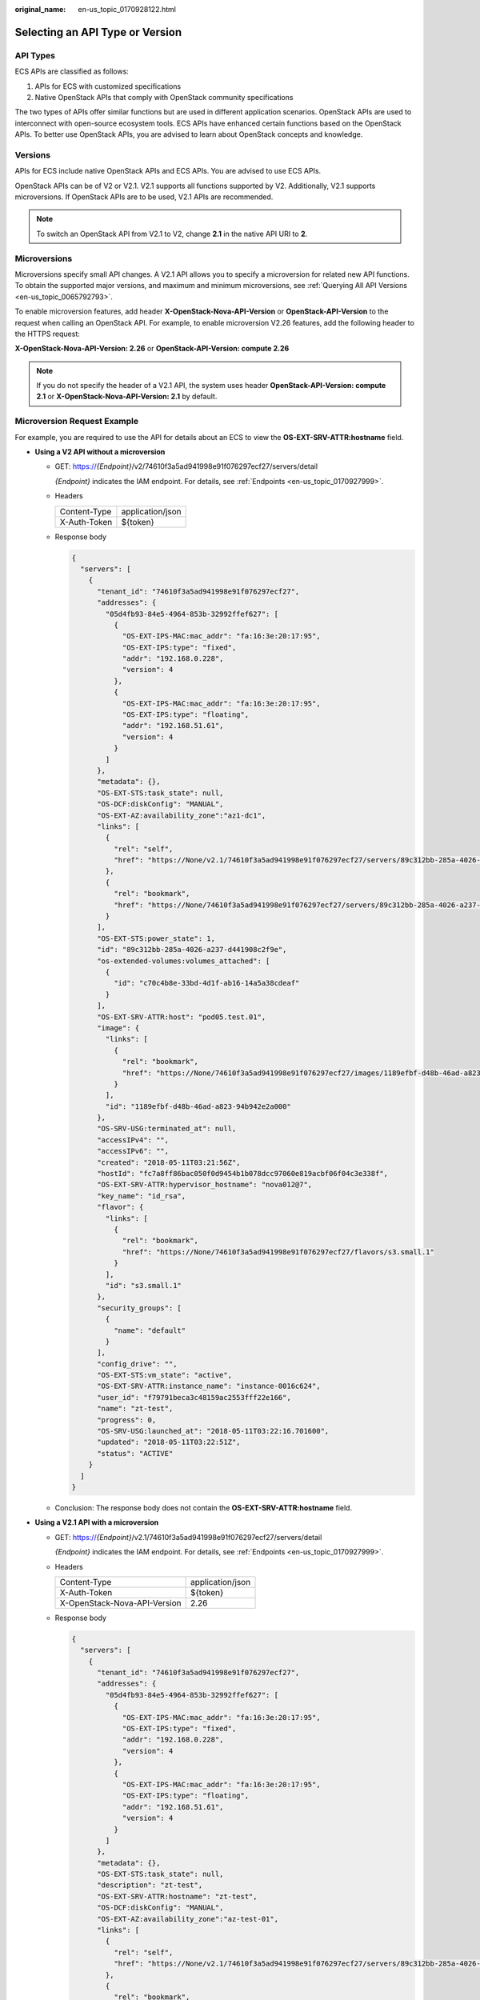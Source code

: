 :original_name: en-us_topic_0170928122.html

.. _en-us_topic_0170928122:

Selecting an API Type or Version
================================

API Types
---------

ECS APIs are classified as follows:

#. APIs for ECS with customized specifications
#. Native OpenStack APIs that comply with OpenStack community specifications

The two types of APIs offer similar functions but are used in different application scenarios. OpenStack APIs are used to interconnect with open-source ecosystem tools. ECS APIs have enhanced certain functions based on the OpenStack APIs. To better use OpenStack APIs, you are advised to learn about OpenStack concepts and knowledge.

Versions
--------

APIs for ECS include native OpenStack APIs and ECS APIs. You are advised to use ECS APIs.

OpenStack APIs can be of V2 or V2.1. V2.1 supports all functions supported by V2. Additionally, V2.1 supports microversions. If OpenStack APIs are to be used, V2.1 APIs are recommended.

.. note::

   To switch an OpenStack API from V2.1 to V2, change **2.1** in the native API URI to **2**.

Microversions
-------------

Microversions specify small API changes. A V2.1 API allows you to specify a microversion for related new API functions. To obtain the supported major versions, and maximum and minimum microversions, see :ref:`Querying All API Versions <en-us_topic_0065792793>`.

To enable microversion features, add header **X-OpenStack-Nova-API-Version** or **OpenStack-API-Version** to the request when calling an OpenStack API. For example, to enable microversion V2.26 features, add the following header to the HTTPS request:

**X-OpenStack-Nova-API-Version: 2.26** or **OpenStack-API-Version: compute 2.26**

.. note::

   If you do not specify the header of a V2.1 API, the system uses header **OpenStack-API-Version: compute 2.1** or **X-OpenStack-Nova-API-Version: 2.1** by default.

Microversion Request Example
----------------------------

For example, you are required to use the API for details about an ECS to view the **OS-EXT-SRV-ATTR:hostname** field.

-  **Using a V2 API without a microversion**

   -  GET: https://*{Endpoint}*/v2/74610f3a5ad941998e91f076297ecf27/servers/detail

      *{Endpoint}* indicates the IAM endpoint. For details, see :ref:`Endpoints <en-us_topic_0170927999>`.

   -  Headers

      ============ ================
      Content-Type application/json
      X-Auth-Token ${token}
      ============ ================

   -  Response body

      .. code-block::

         {
           "servers": [
             {
               "tenant_id": "74610f3a5ad941998e91f076297ecf27",
               "addresses": {
                 "05d4fb93-84e5-4964-853b-32992ffef627": [
                   {
                     "OS-EXT-IPS-MAC:mac_addr": "fa:16:3e:20:17:95",
                     "OS-EXT-IPS:type": "fixed",
                     "addr": "192.168.0.228",
                     "version": 4
                   },
                   {
                     "OS-EXT-IPS-MAC:mac_addr": "fa:16:3e:20:17:95",
                     "OS-EXT-IPS:type": "floating",
                     "addr": "192.168.51.61",
                     "version": 4
                   }
                 ]
               },
               "metadata": {},
               "OS-EXT-STS:task_state": null,
               "OS-DCF:diskConfig": "MANUAL",
               "OS-EXT-AZ:availability_zone":"az1-dc1",
               "links": [
                 {
                   "rel": "self",
                   "href": "https://None/v2.1/74610f3a5ad941998e91f076297ecf27/servers/89c312bb-285a-4026-a237-d441908c2f9e"
                 },
                 {
                   "rel": "bookmark",
                   "href": "https://None/74610f3a5ad941998e91f076297ecf27/servers/89c312bb-285a-4026-a237-d441908c2f9e"
                 }
               ],
               "OS-EXT-STS:power_state": 1,
               "id": "89c312bb-285a-4026-a237-d441908c2f9e",
               "os-extended-volumes:volumes_attached": [
                 {
                   "id": "c70c4b8e-33bd-4d1f-ab16-14a5a38cdeaf"
                 }
               ],
               "OS-EXT-SRV-ATTR:host": "pod05.test.01",
               "image": {
                 "links": [
                   {
                     "rel": "bookmark",
                     "href": "https://None/74610f3a5ad941998e91f076297ecf27/images/1189efbf-d48b-46ad-a823-94b942e2a000"
                   }
                 ],
                 "id": "1189efbf-d48b-46ad-a823-94b942e2a000"
               },
               "OS-SRV-USG:terminated_at": null,
               "accessIPv4": "",
               "accessIPv6": "",
               "created": "2018-05-11T03:21:56Z",
               "hostId": "fc7a8ff86bac050f0d9454b1b078dcc97060e819acbf06f04c3e338f",
               "OS-EXT-SRV-ATTR:hypervisor_hostname": "nova012@7",
               "key_name": "id_rsa",
               "flavor": {
                 "links": [
                   {
                     "rel": "bookmark",
                     "href": "https://None/74610f3a5ad941998e91f076297ecf27/flavors/s3.small.1"
                   }
                 ],
                 "id": "s3.small.1"
               },
               "security_groups": [
                 {
                   "name": "default"
                 }
               ],
               "config_drive": "",
               "OS-EXT-STS:vm_state": "active",
               "OS-EXT-SRV-ATTR:instance_name": "instance-0016c624",
               "user_id": "f79791beca3c48159ac2553fff22e166",
               "name": "zt-test",
               "progress": 0,
               "OS-SRV-USG:launched_at": "2018-05-11T03:22:16.701600",
               "updated": "2018-05-11T03:22:51Z",
               "status": "ACTIVE"
             }
           ]
         }

   -  Conclusion: The response body does not contain the **OS-EXT-SRV-ATTR:hostname** field.

-  **Using a V2.1 API with a microversion**

   -  GET: https://*{Endpoint}*/v2.1/74610f3a5ad941998e91f076297ecf27/servers/detail

      *{Endpoint}* indicates the IAM endpoint. For details, see :ref:`Endpoints <en-us_topic_0170927999>`.

   -  Headers

      ============================ ================
      Content-Type                 application/json
      X-Auth-Token                 ${token}
      X-OpenStack-Nova-API-Version 2.26
      ============================ ================

   -  Response body

      .. code-block::

         {
           "servers": [
             {
               "tenant_id": "74610f3a5ad941998e91f076297ecf27",
               "addresses": {
                 "05d4fb93-84e5-4964-853b-32992ffef627": [
                   {
                     "OS-EXT-IPS-MAC:mac_addr": "fa:16:3e:20:17:95",
                     "OS-EXT-IPS:type": "fixed",
                     "addr": "192.168.0.228",
                     "version": 4
                   },
                   {
                     "OS-EXT-IPS-MAC:mac_addr": "fa:16:3e:20:17:95",
                     "OS-EXT-IPS:type": "floating",
                     "addr": "192.168.51.61",
                     "version": 4
                   }
                 ]
               },
               "metadata": {},
               "OS-EXT-STS:task_state": null,
               "description": "zt-test",
               "OS-EXT-SRV-ATTR:hostname": "zt-test",
               "OS-DCF:diskConfig": "MANUAL",
               "OS-EXT-AZ:availability_zone":"az-test-01",
               "links": [
                 {
                   "rel": "self",
                   "href": "https://None/v2.1/74610f3a5ad941998e91f076297ecf27/servers/89c312bb-285a-4026-a237-d441908c2f9e"
                 },
                 {
                   "rel": "bookmark",
                   "href": "https://None/74610f3a5ad941998e91f076297ecf27/servers/89c312bb-285a-4026-a237-d441908c2f9e"
                 }
               ],
               "OS-EXT-STS:power_state": 1,
               "id": "89c312bb-285a-4026-a237-d441908c2f9e",
               "os-extended-volumes:volumes_attached": [
                 {
                   "delete_on_termination": true,
                   "id": "c70c4b8e-33bd-4d1f-ab16-14a5a38cdeaf"
                 }
               ],
               "locked": false,
               "OS-EXT-SRV-ATTR:kernel_id": "",
               "OS-EXT-SRV-ATTR:host":"pod05.test.01" ,
               "OS-EXT-SRV-ATTR:ramdisk_id": "",
               "image": {
                 "links": [
                   {
                     "rel": "bookmark",
                     "href": "https://None/74610f3a5ad941998e91f076297ecf27/images/1189efbf-d48b-46ad-a823-94b942e2a000"
                   }
                 ],
                 "id": "1189efbf-d48b-46ad-a823-94b942e2a000"
               },
               "accessIPv4": "",
               "OS-SRV-USG:terminated_at": null,
               "accessIPv6": "",
               "OS-EXT-SRV-ATTR:launch_index": 0,
               "created": "2018-05-11T03:21:56Z",
               "OS-EXT-SRV-ATTR:user_data": null,
               "hostId": "fc7a8ff86bac050f0d9454b1b078dcc97060e819acbf06f04c3e338f",
               "OS-EXT-SRV-ATTR:reservation_id": "r-pbqmaxer",
               "OS-EXT-SRV-ATTR:root_device_name": "/dev/vda",
               "host_status": "UP",
               "OS-EXT-SRV-ATTR:hypervisor_hostname": "nova012@7",
               "tags": [],
               "key_name": "id_rsa",
               "flavor": {
                 "links": [
                   {
                     "rel": "bookmark",
                     "href": "https://None/74610f3a5ad941998e91f076297ecf27/flavors/s3.small.1"
                   }
                 ],
                 "id": "s3.small.1"
               },
               "security_groups": [
                 {
                   "name": "default"
                 }
               ],
               "config_drive": "",
               "OS-EXT-STS:vm_state": "active",
               "OS-EXT-SRV-ATTR:instance_name": "instance-0016c624",
               "user_id": "f79791beca3c48159ac2553fff22e166",
               "name": "zt-test",
               "progress": 0,
               "OS-SRV-USG:launched_at": "2018-05-11T03:22:16.701600",
               "updated": "2018-05-11T03:22:51Z",
               "status": "ACTIVE"
             }
           ]
         }

   -  Conclusion: The response body contains the **OS-EXT-SRV-ATTR:hostname** field.

Microversion Response Example
-----------------------------

If the values of **version** and **min_version** are null, the endpoint does not support microversions.

-  **version**: indicates the maximum microversion.
-  **min_version**: indicates the minimum microversion.

A microversion on the client must be within the range specified by **version** and **min_version** to access the endpoint. The client uses the following HTTP header to specify a microversion:

X-OpenStack-Nova-API-Version: 2.4

Since microversion 2.27, the client can also use the following header to specify a microversion:

Openstack-API-Version: compute 2.27

In the following response example, the maximum microversion is 2.14 and the minimum one is 2.1:

.. code-block::

   {
     "versions": [
         {
             "id": "v2.0",
             "links": [
                 {
                     "href": "http://openstack.example.com/v2/",
                     "rel": "self"
                 }
             ],
             "status": "SUPPORTED",
             "version": "",
             "min_version": "",
             "updated": "2011-01-21T11:33:21Z"
         },
         {
             "id": "v2.1",
             "links": [
                 {
                     "href": "http://openstack.example.com/v2.1/",
                     "rel": "self"
                 }
             ],
             "status": "CURRENT",
             "version": "2.14",
             "min_version": "2.1",
             "updated": "2013-07-23T11:33:21Z"
         }
     ]
   }
